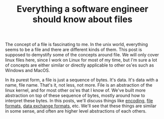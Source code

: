 #+TITLE: Everything a software engineer should know about files

The concept of a file is fascinating to me. In the unix world, everything seems to be
a file and there are different kinds of them. This post is supposed to demystify some
of the concepts around file. We will only cover linux files here, since I work on Linux 
for most of my time, but I'm sure a lot of concepts are either similar or directly 
applicable to other os'es such as Windows and MacOS.

In its purest form, a file is just a sequence of bytes. It's data. It's data with a name,
file name. That's it, not less, not more. File is an abstraction of the linux kernel, and
for most other os'es that I know of. We've built more abstraction on top of these sequence
of bytes, mostly around how to interpret these bytes. In this posts, we'll discuss things
like [[http://kunststube.net/encoding/][encoding]], [[https://en.wikipedia.org/wiki/File_format][file formats]], [[https://en.wikipedia.org/wiki/Data_exchange][data exchange formats]], etc. We'll see that these things
are similar in some sense, and often are higher level abstractions of each others.






